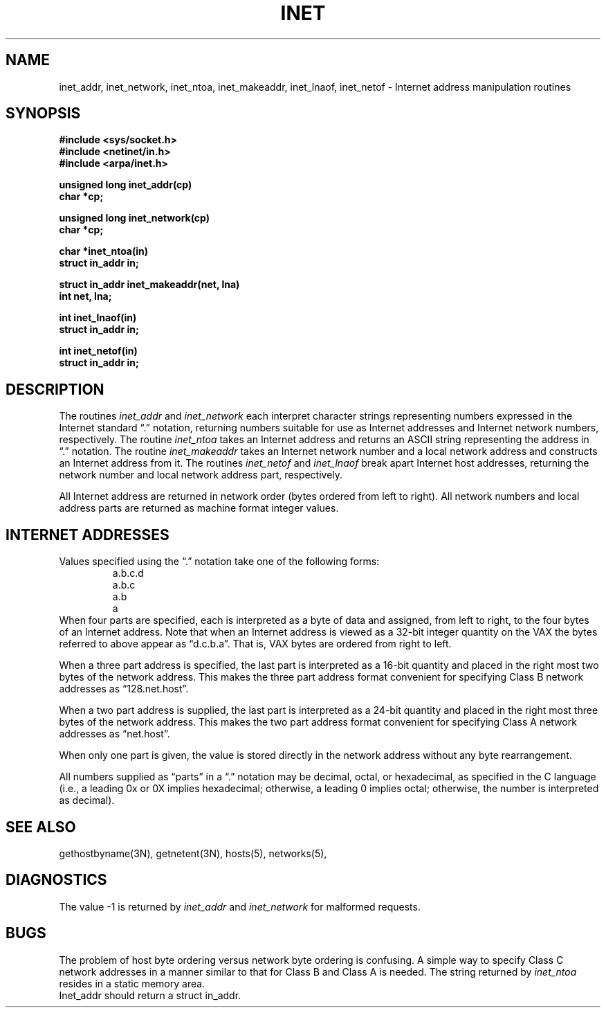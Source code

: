 .\" Copyright (c) 1983 Regents of the University of California.
.\" All rights reserved.  The Berkeley software License Agreement
.\" specifies the terms and conditions for redistribution.
.\"
.\"	@(#)inet.3	6.4 (Berkeley) 5/27/86
.\"
.TH INET 3N ""
.UC 5
.SH NAME
inet_addr, inet_network, inet_ntoa, inet_makeaddr, inet_lnaof, inet_netof \- Internet address manipulation routines
.SH SYNOPSIS
.nf
.B "#include <sys/socket.h>
.B "#include <netinet/in.h>
.B "#include <arpa/inet.h>
.PP
.B "unsigned long inet_addr(cp)
.B "char *cp;
.PP
.B "unsigned long inet_network(cp)
.B "char *cp;
.PP
.B "char *inet_ntoa(in)
.B "struct in_addr in;
.PP
.B "struct in_addr inet_makeaddr(net, lna)
.B "int net, lna;
.PP
.B "int inet_lnaof(in)
.B "struct in_addr in;
.PP
.B "int inet_netof(in)
.B "struct in_addr in;
.fi
.SH DESCRIPTION
The routines
.I inet_addr
and
.I inet_network
each interpret character strings representing
numbers expressed in the Internet standard \*(lq.\*(rq
notation, returning numbers suitable for use
as Internet addresses and Internet network
numbers, respectively.  The routine
.I inet_ntoa
takes an Internet address and returns an ASCII
string representing the address in \*(lq.\*(rq
notation.  The routine
.I inet_makeaddr
takes an Internet network number and a local
network address and constructs an Internet address
from it.  The routines
.I inet_netof
and
.I inet_lnaof
break apart Internet host addresses, returning
the network number and local network address part,
respectively.
.PP
All Internet address are returned in network
order (bytes ordered from left to right).
All network numbers and local address parts are
returned as machine format integer values.
.SH "INTERNET ADDRESSES"
Values specified using the \*(lq.\*(rq notation take one
of the following forms:
.RS
.nf
a.b.c.d
a.b.c
a.b
a
.RE
.fi
When four parts are specified, each is interpreted
as a byte of data and assigned, from left to right,
to the four bytes of an Internet address.  Note
that when an Internet address is viewed as a 32-bit
integer quantity on the VAX the bytes referred to
above appear as \*(lqd.c.b.a\*(rq.  That is, VAX bytes are
ordered from right to left.
.PP
When a three part address is specified, the last
part is interpreted as a 16-bit quantity and placed
in the right most two bytes of the network address.
This makes the three part address format convenient
for specifying Class B network addresses as
\*(lq128.net.host\*(rq.
.PP
When a two part address is supplied, the last part
is interpreted as a 24-bit quantity and placed in
the right most three bytes of the network address.
This makes the two part address format convenient
for specifying Class A network addresses as
\*(lqnet.host\*(rq.
.PP
When only one part is given, the value is stored
directly in the network address without any byte
rearrangement.
.PP
All numbers supplied as \*(lqparts\*(rq in a \*(lq.\*(rq notation
may be decimal, octal, or hexadecimal, as specified
in the C language (i.e., a leading 0x or 0X implies
hexadecimal; otherwise, a leading 0 implies octal;
otherwise, the number is interpreted as decimal).
.SH "SEE ALSO"
gethostbyname(3N), getnetent(3N), hosts(5), networks(5),
.SH DIAGNOSTICS
The value \-1 is returned by
.I inet_addr
and
.I inet_network
for malformed requests.
.SH BUGS
The problem of host byte ordering versus network byte ordering is
confusing.  A simple way to specify Class C network addresses in a manner
similar to that for Class B and Class A is needed.
The string returned by
.I inet_ntoa
resides in a static memory area.
.br
Inet_addr should return a struct in_addr.
